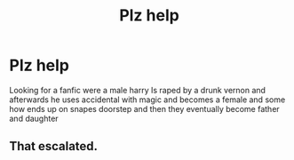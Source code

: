 #+TITLE: Plz help

* Plz help
:PROPERTIES:
:Author: ZoriasHeart
:Score: 0
:DateUnix: 1610099009.0
:DateShort: 2021-Jan-08
:FlairText: Misc
:END:
Looking for a fanfic were a male harry Is raped by a drunk vernon and afterwards he uses accidental with magic and becomes a female and some how ends up on snapes doorstep and then they eventually become father and daughter


** That escalated.
:PROPERTIES:
:Author: MyCork
:Score: 4
:DateUnix: 1610130903.0
:DateShort: 2021-Jan-08
:END:
